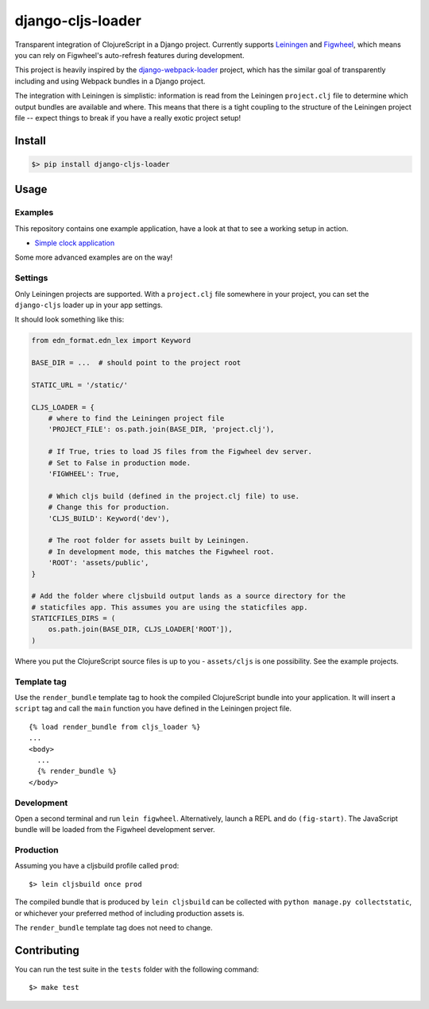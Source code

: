 django-cljs-loader
==================

Transparent integration of ClojureScript in a Django project. Currently
supports `Leiningen <http://leiningen.org/>`__ and
`Figwheel <https://github.com/bhauman/lein-figwheel>`__, which means you
can rely on Figwheel's auto-refresh features during development.

This project is heavily inspired by the
`django-webpack-loader <https://github.com/owais/django-webpack-loader>`__
project, which has the similar goal of transparently including and using
Webpack bundles in a Django project.

The integration with Leiningen is simplistic: information is read from
the Leiningen ``project.clj`` file to determine which output bundles are
available and where. This means that there is a tight coupling to the
structure of the Leiningen project file -- expect things to break if you
have a really exotic project setup!

Install
-------

.. code:: shell

    $> pip install django-cljs-loader

Usage
-----

Examples
~~~~~~~~

This repository contains one example application, have a look at that to
see a working setup in action.

-  `Simple clock
   application <https://github.com/jstaffans/django-cljs-loader/tree/master/examples/simple>`__

Some more advanced examples are on the way!

Settings
~~~~~~~~

Only Leiningen projects are supported. With a ``project.clj`` file
somewhere in your project, you can set the ``django-cljs`` loader up in
your app settings.

It should look something like this:

.. code:: python

    from edn_format.edn_lex import Keyword

    BASE_DIR = ...  # should point to the project root

    STATIC_URL = '/static/'

    CLJS_LOADER = {
        # where to find the Leiningen project file
        'PROJECT_FILE': os.path.join(BASE_DIR, 'project.clj'),

        # If True, tries to load JS files from the Figwheel dev server.
        # Set to False in production mode.
        'FIGWHEEL': True,

        # Which cljs build (defined in the project.clj file) to use.
        # Change this for production.
        'CLJS_BUILD': Keyword('dev'),

        # The root folder for assets built by Leiningen.
        # In development mode, this matches the Figwheel root.
        'ROOT': 'assets/public',
    }

    # Add the folder where cljsbuild output lands as a source directory for the 
    # staticfiles app. This assumes you are using the staticfiles app.
    STATICFILES_DIRS = (
        os.path.join(BASE_DIR, CLJS_LOADER['ROOT']),
    )

Where you put the ClojureScript source files is up to you -
``assets/cljs`` is one possibility. See the example projects.

Template tag
~~~~~~~~~~~~

Use the ``render_bundle`` template tag to hook the compiled
ClojureScript bundle into your application. It will insert a ``script``
tag and call the ``main`` function you have defined in the Leiningen
project file.

::

    {% load render_bundle from cljs_loader %}
    ...
    <body>
      ...
      {% render_bundle %}  
    </body>

Development
~~~~~~~~~~~

Open a second terminal and run ``lein figwheel``. Alternatively, launch
a REPL and do ``(fig-start)``. The JavaScript bundle will be loaded from
the Figwheel development server.

Production
~~~~~~~~~~

Assuming you have a cljsbuild profile called ``prod``:

::

    $> lein cljsbuild once prod

The compiled bundle that is produced by ``lein cljsbuild`` can be
collected with ``python manage.py collectstatic``, or whichever your
preferred method of including production assets is.

The ``render_bundle`` template tag does not need to change.

Contributing
------------

You can run the test suite in the ``tests`` folder with the following
command:

::

    $> make test


